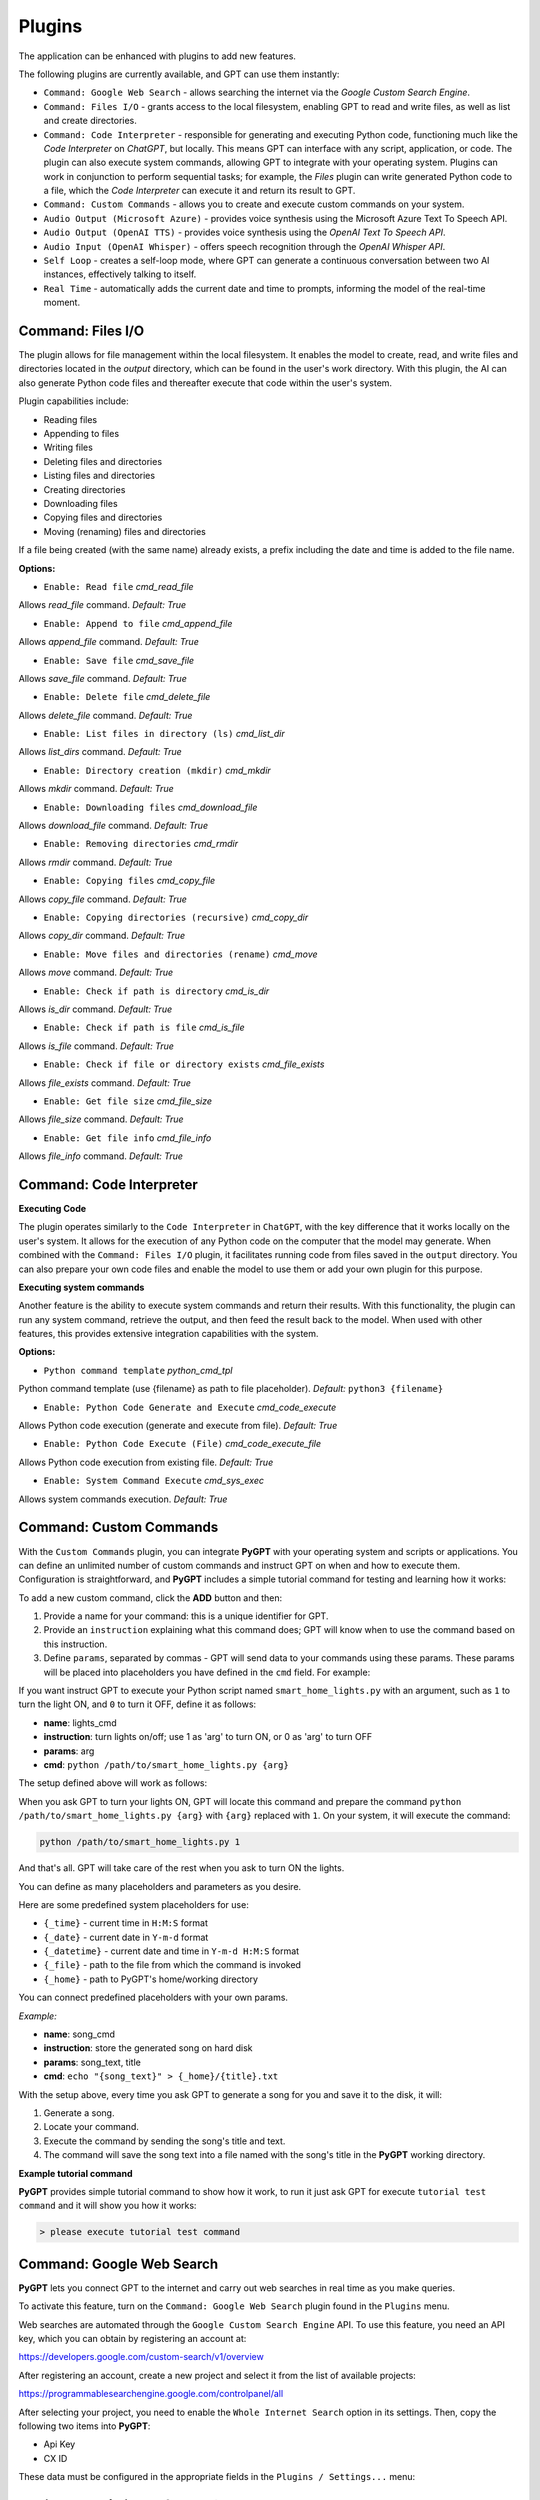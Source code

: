 Plugins
=======

The application can be enhanced with plugins to add new features.

The following plugins are currently available, and GPT can use them instantly:

* ``Command: Google Web Search`` - allows searching the internet via the `Google Custom Search Engine`.
* ``Command: Files I/O`` - grants access to the local filesystem, enabling GPT to read and write files, as well as list and create directories.
* ``Command: Code Interpreter`` - responsible for generating and executing Python code, functioning much like the `Code Interpreter` on `ChatGPT`, but locally. This means GPT can interface with any script, application, or code. The plugin can also execute system commands, allowing GPT to integrate with your operating system. Plugins can work in conjunction to perform sequential tasks; for example, the `Files` plugin can write generated Python code to a file, which the `Code Interpreter` can execute it and return its result to GPT.
* ``Command: Custom Commands`` - allows you to create and execute custom commands on your system.
* ``Audio Output (Microsoft Azure)`` - provides voice synthesis using the Microsoft Azure Text To Speech API.
* ``Audio Output (OpenAI TTS)`` - provides voice synthesis using the `OpenAI Text To Speech API`.
* ``Audio Input (OpenAI Whisper)`` - offers speech recognition through the `OpenAI Whisper API`.
* ``Self Loop`` - creates a self-loop mode, where GPT can generate a continuous conversation between two AI instances, effectively talking to itself.
* ``Real Time`` - automatically adds the current date and time to prompts, informing the model of the real-time moment.


Command: Files I/O
-----------------

The plugin allows for file management within the local filesystem. It enables the model to create, read, and write files and directories located in the `output` directory, which can be found in the user's work directory. With this plugin, the AI can also generate Python code files and thereafter execute that code within the user's system.

Plugin capabilities include:

* Reading files
* Appending to files
* Writing files
* Deleting files and directories
* Listing files and directories
* Creating directories
* Downloading files
* Copying files and directories
* Moving (renaming) files and directories

If a file being created (with the same name) already exists, a prefix including the date and time is added to the file name.

**Options:**

- ``Enable: Read file`` *cmd_read_file*

Allows `read_file` command. *Default:* `True`

- ``Enable: Append to file`` *cmd_append_file*

Allows `append_file` command. *Default:* `True`

- ``Enable: Save file`` *cmd_save_file*

Allows `save_file` command. *Default:* `True`

- ``Enable: Delete file`` *cmd_delete_file*

Allows `delete_file` command. *Default:* `True`

- ``Enable: List files in directory (ls)`` *cmd_list_dir*

Allows `list_dirs` command. *Default:* `True`

- ``Enable: Directory creation (mkdir)`` *cmd_mkdir*

Allows `mkdir` command. *Default:* `True`

- ``Enable: Downloading files`` *cmd_download_file*

Allows `download_file` command. *Default:* `True`

- ``Enable: Removing directories`` *cmd_rmdir*

Allows `rmdir` command. *Default:* `True`

- ``Enable: Copying files`` *cmd_copy_file*

Allows `copy_file` command. *Default:* `True`

- ``Enable: Copying directories (recursive)`` *cmd_copy_dir*

Allows `copy_dir` command. *Default:* `True`

- ``Enable: Move files and directories (rename)`` *cmd_move*

Allows `move` command. *Default:* `True`

- ``Enable: Check if path is directory`` *cmd_is_dir*

Allows `is_dir` command. *Default:* `True`

- ``Enable: Check if path is file`` *cmd_is_file*

Allows `is_file` command. *Default:* `True`

- ``Enable: Check if file or directory exists`` *cmd_file_exists*

Allows `file_exists` command. *Default:* `True`

- ``Enable: Get file size`` *cmd_file_size*

Allows `file_size` command. *Default:* `True`

- ``Enable: Get file info`` *cmd_file_info*

Allows `file_info` command. *Default:* `True`


Command: Code Interpreter
-------------------------

**Executing Code**

The plugin operates similarly to the ``Code Interpreter`` in ``ChatGPT``, with the key difference that it works locally on the user's system. It allows for the execution of any Python code on the computer that the model may generate. When combined with the ``Command: Files I/O`` plugin, it facilitates running code from files saved in the ``output`` directory. You can also prepare your own code files and enable the model to use them or add your own plugin for this purpose.

**Executing system commands**

Another feature is the ability to execute system commands and return their results. With this functionality, the plugin can run any system command, retrieve the output, and then feed the result back to the model. When used with other features, this provides extensive integration capabilities with the system.

**Options:**

- ``Python command template`` *python_cmd_tpl*

Python command template (use {filename} as path to file placeholder). *Default:* ``python3 {filename}``

- ``Enable: Python Code Generate and Execute`` *cmd_code_execute*

Allows Python code execution (generate and execute from file). *Default:* `True`

- ``Enable: Python Code Execute (File)`` *cmd_code_execute_file*

Allows Python code execution from existing file. *Default:* `True`
 
- ``Enable: System Command Execute`` *cmd_sys_exec*

Allows system commands execution. *Default:* `True`


Command: Custom Commands
------------------------

With the ``Custom Commands`` plugin, you can integrate **PyGPT** with your operating system and scripts or applications. You can define an unlimited number of custom commands and instruct GPT on when and how to execute them. Configuration is straightforward, and **PyGPT** includes a simple tutorial command for testing and learning how it works:

.. image:: images/v2_custom_cmd.png
   :width: 800

To add a new custom command, click the **ADD** button and then:

1. Provide a name for your command: this is a unique identifier for GPT.
2. Provide an ``instruction`` explaining what this command does; GPT will know when to use the command based on this instruction.
3. Define ``params``, separated by commas - GPT will send data to your commands using these params. These params will be placed into placeholders you have defined in the ``cmd`` field. For example:

If you want instruct GPT to execute your Python script named ``smart_home_lights.py`` with an argument, such as ``1`` to turn the light ON, and ``0`` to turn it OFF, define it as follows:

- **name**: lights_cmd
- **instruction**: turn lights on/off; use 1 as 'arg' to turn ON, or 0 as 'arg' to turn OFF
- **params**: arg
- **cmd**: ``python /path/to/smart_home_lights.py {arg}``

The setup defined above will work as follows:

When you ask GPT to turn your lights ON, GPT will locate this command and prepare the command ``python /path/to/smart_home_lights.py {arg}`` with ``{arg}`` replaced with ``1``. On your system, it will execute the command:

.. code-block:: console

  python /path/to/smart_home_lights.py 1

And that's all. GPT will take care of the rest when you ask to turn ON the lights.

You can define as many placeholders and parameters as you desire.

Here are some predefined system placeholders for use:

- ``{_time}`` - current time in ``H:M:S`` format
- ``{_date}`` - current date in ``Y-m-d`` format
- ``{_datetime}`` - current date and time in ``Y-m-d H:M:S`` format
- ``{_file}`` - path to the file from which the command is invoked
- ``{_home}`` - path to PyGPT's home/working directory

You can connect predefined placeholders with your own params.

*Example:*

- **name**: song_cmd
- **instruction**: store the generated song on hard disk
- **params**: song_text, title
- **cmd**: ``echo "{song_text}" > {_home}/{title}.txt``

With the setup above, every time you ask GPT to generate a song for you and save it to the disk, it will:

1. Generate a song.
2. Locate your command.
3. Execute the command by sending the song's title and text.
4. The command will save the song text into a file named with the song's title in the **PyGPT** working directory.

**Example tutorial command**

**PyGPT** provides simple tutorial command to show how it work, to run it just ask GPT for execute ``tutorial test command`` and it will show you how it works:

.. code-block:: console

  > please execute tutorial test command

.. image:: images/v2_custom_cmd_example.png
   :width: 800


Command: Google Web Search
--------------------------

**PyGPT** lets you connect GPT to the internet and carry out web searches in real time as you make queries.

To activate this feature, turn on the ``Command: Google Web Search`` plugin found in the ``Plugins`` menu.

Web searches are automated through the ``Google Custom Search Engine`` API. 
To use this feature, you need an API key, which you can obtain by registering an account at:

https://developers.google.com/custom-search/v1/overview

After registering an account, create a new project and select it from the list of available projects:

https://programmablesearchengine.google.com/controlpanel/all

After selecting your project, you need to enable the ``Whole Internet Search`` option in its settings. 
Then, copy the following two items into **PyGPT**:

* Api Key
* CX ID

These data must be configured in the appropriate fields in the ``Plugins / Settings...`` menu:

.. image:: images/v2_plugin_google.png
   :width: 600


Audio Output (Microsoft Azure)
--------------------------

**PyGPT** implements voice synthesis using the ``Microsoft Azure Text-To-Speech`` API.
This feature requires to have an ``Microsoft Azure`` API Key. 
You can get API KEY for free from here: https://azure.microsoft.com/en-us/services/cognitive-services/text-to-speech


To enable voice synthesis, activate the ``Audio Output (Microsoft Azure)`` plugin in the ``Plugins`` menu or 
turn on the ``Voice`` option in the ``Audio / Voice`` menu (both options in the menu achieve the same outcome).

Before using speech synthesis, you must configure the audio plugin with your Azure API key and the correct 
Region in the settings.

This is done through the ``Plugins / Settings...`` menu by selecting the `Audio (Azure)` tab:

.. image:: images/v2_azure.png
   :width: 600

**Options:**

``Azure API Key`` *azure_api_key*

Here, you should enter the API key, which can be obtained by registering for free on the following website: https://azure.microsoft.com/en-us/services/cognitive-services/text-to-speech

``Azure Region`` *azure_region*

You must also provide the appropriate region for Azure here. *Default:* `eastus`

``Voice (EN)`` *voice_en*

Here you can specify the name of the voice used for speech synthesis for English. *Default:* `en-US-AriaNeural`


``Voice (PL)`` *voice_pl*

Here you can specify the name of the voice used for speech synthesis for the Polish language. *Default:* `pl-PL-AgnieszkaNeural`

If speech synthesis is enabled, a voice will be additionally generated in the background while generating a response via GPT.

Both ``OpenAI TTS`` and ``OpenAI Whisper`` use the same single API key provided for the OpenAI API, with no additional keys required.


Audio Output (OpenAI TTS)
--------------------------

The plugin enables voice synthesis using the TTS model developed by OpenAI. Using this plugin does not require any additional API keys or extra configuration; it utilizes the main OpenAI key. Through the available options, you can select the voice that you want the model to use.

``Model`` *model*

Choose the model. Available options:

* tts-1
* tts-1-hd

*Default:* `tts-1`

``Voice`` *voice*

Choose the voice. Available voices to choose from:

* alloy
* echo
* fable
* onyx
* nova
* shimmer

*Default:* `alloy`

Audio Input (OpenAI Whisper)
----------------------------

The plugin facilitates speech recognition using the ``Whisper`` model by OpenAI. It allows for voice commands to be relayed to the AI using your own voice. The plugin doesn't require any extra API keys or additional configurations; it uses the main OpenAI key. In the plugin's configuration options, you should adjust the volume level (min energy) at which the plugin will respond to your microphone. Once the plugin is activated, a new ``Speak`` option will appear at the bottom near the ``Send`` button  -  when this is enabled, the application will respond to the voice received from the microphone.

Configuration options:

``Model`` *model*

Choose the model. *Default:* `whisper-1`

``Timeout`` *timeout*

The number of seconds the application waits for voice input from the microphone. *Default:* `2`

``Phrase max length`` *phrase_length*

Maximum duration for a voice sample (in seconds).  *Default:* `2`

``Min energy`` *min_energy*

The minimum volume level for the microphone to trigger voice detection. If the microphone is too sensitive, increase this value. *Default:* `4000`

``Adjust for ambient noise`` *adjust_noise*

Enables adjustment to ambient noise levels. *Default:* `True`

``Continuous listen`` *continuous_listen*

Enables continuous microphone listening. If the option is enabled, the microphone will be listening at all times. If disabled, listening must be started manually by enabling the ``Speak`` option. *Default:* `True`

- ``Auto send`` *auto_send*

Auto send recognized speech after recognize. *Default:* `True`

- ``Wait for response`` *wait_response*

Wait for response before next input listening. *Default:* `True`

- ``Magic word`` *magic_word*

Magic word mode - if enabled, you will be required to say the magic word first to start listening. *Default:* `False`

- ``Reset Magic word`` *magic_word_reset*

Enables clearing "magic word received" status after every input. *Default:* `True`

- ``Magic words`` *magic_words*

List of magic words to activate listening (Magic word mode is required to be enabled). *Default:* `OK, Okay, Hey GPT, OK GPT`

- ``Magic word timeout`` *magic_word_timeout*

The number of seconds the application waits for magic word. *Default:* `1`

- ``Magic word phrase max length`` *magic_word_phrase_length*

The minimum phrase duration for magic word. *Default:* `2`

- ``Prefix words`` *prefix_words*

List of words that are required at start of every phrase to be sent. E.g. you can define words like "OK", or "GPT" - if defined then any phrases not prefixed with those words will be ignored. You can put multiple words or phrases separated by coma. Leave empty to disable.  *Default:* `empty`

- ``Stop words`` *stop_words*

List of words that stops listening. *Default:* `stop, exit, quit, end, finish, close, terminate, kill, halt, abort`


Self Loop
----------

The plugin introduces a "talk with yourself" mode, where GPT begins a conversation with itself. 
You can set this loop to run for any number of iterations. Throughout such a sequence, the model will engage 
in self-dialogue, responding to its own questions and comments. This feature is available in both ``Chat`` and ``Completion`` modes. 
To enhance the experience in Completion mode, you can assign specific names (roles) to each participant in the dialogue.

To effectively start this mode, it's important to craft the system prompt carefully, ensuring it indicates to GPT that 
it is conversing with itself. The outcomes can be intriguing, so it's worth exploring what happens when you try this.

You can adjust the number of iterations for the self-conversation in the ``Plugins / Settings...`` menu under the following option:

``Iterations`` *iterations*

*Default:* `3`


**Additional options:**

``Clear context output`` *clear_output*


The option clears the previous answer in the context, which is then used as input for the next iteration. *Default:* `True`


``Reverse roles between iterations`` *reverse_roles*

If enabled, this option reverses the roles (AI <> user) with each iteration. For example, 
if in the previous iteration the response was generated for "Batman," the next iteration will use that 
response to generate an input for "Joker." *Default:* `True`


Real Time
----------

This plugin automatically adds the current date and time to each system prompt you send. 
You have the option to include just the date, just the time, or both.

When enabled, it quietly enhances each system prompt with current time information before sending it to GPT.

**Options**

``Append time`` *hour*

If enabled, it appends the current time to the system prompt. *Default:* `True`

``Append date`` *date*

If enabled, it appends the current date to the system prompt. *Default:* `True` 

``Template`` *tpl*

Template to append to the system prompt. The placeholder ``{time}`` will be replaced with the 
current date and time in real-time. *Default:* `Current time is {time}.`

Creating Your Own Plugins
--------------------------

You can create your own plugin for **PyGPT** at any time. The plugin can be written in Python and then registered with the application just before launching it. All plugins included with the app are stored in the ``plugin`` directory - you can use them as coding examples for your own plugins. Then, you can create your own and register it in the system using:

.. code-block:: python

  # custom_launcher.py

  from pygpt_net.app import Launcher
  from my_plugin import MyPlugin


  def run():
      """Runs the app."""
      # Initialize the app
      launcher = Launcher()
      launcher.init()

      # Add your plugins
      ...
      launcher.add_plugin(MyPlugin())

      # Launch the app
      launcher.run()